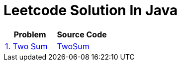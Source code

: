 = Leetcode Solution In Java


|===
|Problem |Source Code

|https://leetcode.cn/problems/two-sum/[1. Two Sum]
|link:src/main/TwoSum_01.java[TwoSum]

|===
